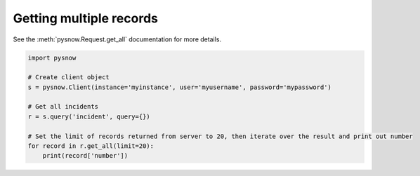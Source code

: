 Getting multiple records
------------------------

See the :meth:`pysnow.Request.get_all` documentation for more details.

.. code-block:: python

   import pysnow

   # Create client object
   s = pysnow.Client(instance='myinstance', user='myusername', password='mypassword')

   # Get all incidents
   r = s.query('incident', query={})

   # Set the limit of records returned from server to 20, then iterate over the result and print out number
   for record in r.get_all(limit=20):
       print(record['number'])

